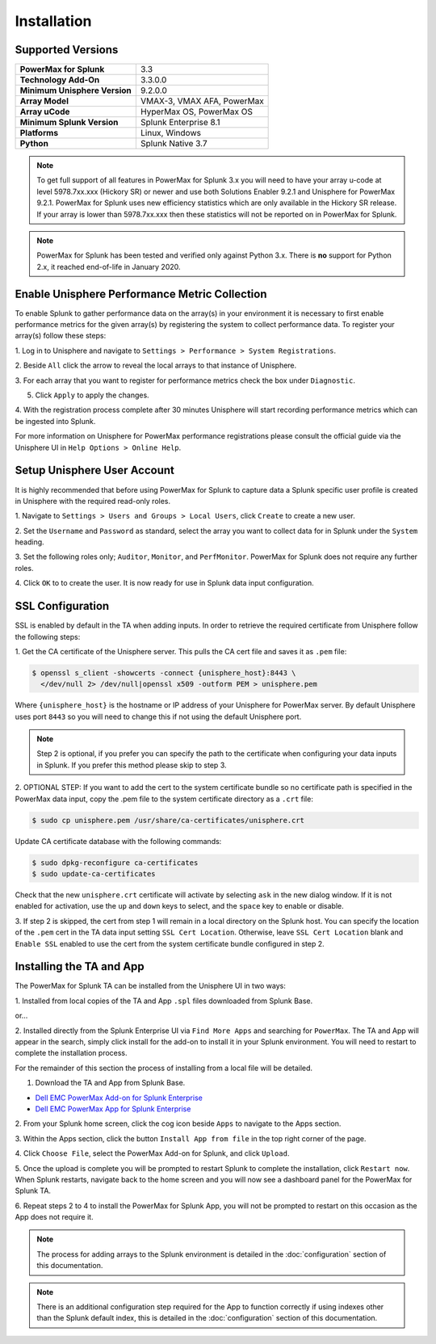 Installation
============

Supported Versions
------------------
+---------------------------------+----------------------------------------+
| **PowerMax for Splunk**         | 3.3                                    |
+---------------------------------+----------------------------------------+
| **Technology Add-On**           | 3.3.0.0                                |
+---------------------------------+----------------------------------------+
| **Minimum Unisphere Version**   | 9.2.0.0                                |
+---------------------------------+----------------------------------------+
| **Array Model**                 | VMAX-3, VMAX AFA, PowerMax             |
+---------------------------------+----------------------------------------+
| **Array uCode**                 | HyperMax OS, PowerMax OS               |
+---------------------------------+----------------------------------------+
| **Minimum Splunk Version**      | Splunk Enterprise 8.1                  |
+---------------------------------+----------------------------------------+
| **Platforms**                   | Linux, Windows                         |
+---------------------------------+----------------------------------------+
| **Python**                      | Splunk Native 3.7                      |
+---------------------------------+----------------------------------------+

.. note::
    To get full support of all features in PowerMax for Splunk 3.x you will
    need to have your array u-code at level 5978.7xx.xxx (Hickory SR) or newer
    and use both Solutions Enabler 9.2.1 and Unisphere for PowerMax 9.2.1.
    PowerMax for Splunk uses new efficiency statistics which are only available
    in the Hickory SR release. If your array is lower than 5978.7xx.xxx then
    these statistics will not be reported on in PowerMax for Splunk.

.. note::
    PowerMax for Splunk has been tested and verified only against Python 3.x.
    There is **no** support for Python 2.x, it reached end-of-life in
    January 2020.


Enable Unisphere Performance Metric Collection
----------------------------------------------
To enable Splunk to gather performance data on the array(s) in your
environment it is necessary to first enable performance metrics for the given
array(s) by registering the system to collect performance data. To register
your array(s) follow these steps:

1. Log in to Unisphere and navigate to ``Settings > Performance > System
Registrations``.

2. Beside ``All`` click the arrow to reveal the local arrays to that instance of
Unisphere.

3. For each array that you want to register for performance metrics check the
box under ``Diagnostic``.

.. image:: images/system_reg.png

5. Click ``Apply`` to apply the changes.

4. With the registration process complete after 30 minutes Unisphere will
start recording performance metrics which can be ingested into Splunk.

For more information on Unisphere for PowerMax performance registrations please
consult the official guide via the Unisphere UI in ``Help Options >
Online Help``.


Setup Unisphere User Account
----------------------------
It is highly recommended that before using PowerMax for Splunk to capture
data a Splunk specific user profile is created in Unisphere with the required
read-only roles.

1. Navigate to ``Settings > Users and Groups > Local Users``, click ``Create``
to create a new user.

.. image:: images/local-user-create.png

2. Set the ``Username`` and ``Password`` as standard, select the array you want
to collect data for in Splunk under the ``System`` heading.

3. Set the following roles only; ``Auditor``, ``Monitor``, and ``PerfMonitor``.
PowerMax for Splunk does not require any further roles.

.. image:: images/configure-user.png

4. Click ``OK`` to to create the user. It is now ready for use in Splunk data
input configuration.


SSL Configuration
-----------------
SSL is enabled by default in the TA when adding inputs. In order to
retrieve the required certificate from Unisphere follow the following steps:

1. Get the CA certificate of the Unisphere server. This pulls the CA cert file
and saves it as ``.pem`` file:

.. code-block:: bash

    $ openssl s_client -showcerts -connect {unisphere_host}:8443 \
      </dev/null 2> /dev/null|openssl x509 -outform PEM > unisphere.pem

Where ``{unisphere_host}`` is the hostname or IP address of your Unisphere for
PowerMax server. By default Unisphere uses port ``8443`` so you will need to
change this if not using the default Unisphere port.

.. note::
    Step 2 is optional, if you prefer you can specify the path to the
    certificate when configuring your data inputs in Splunk. If you prefer this
    method please skip to step 3.

2. OPTIONAL STEP: If you want to add the cert to the system certificate bundle
so no certificate path is specified in the PowerMax data input, copy the
.pem file to the system certificate directory as a ``.crt`` file:

.. code-block:: bash

    $ sudo cp unisphere.pem /usr/share/ca-certificates/unisphere.crt

Update CA certificate database with the following commands:

.. code-block:: bash

    $ sudo dpkg-reconfigure ca-certificates
    $ sudo update-ca-certificates

Check that the new ``unisphere.crt`` certificate will activate by selecting
``ask`` in the new dialog window. If it is not enabled for activation, use the
``up`` and ``down`` keys to select, and the ``space`` key to enable or disable.

3. If step 2 is skipped, the cert from step 1 will remain in a local
directory on the Splunk host. You can specify the location of the ``.pem``
cert in the TA data input setting ``SSL Cert Location``. Otherwise, leave
``SSL Cert Location`` blank and ``Enable SSL`` enabled to use the cert from the
system certificate bundle configured in step 2.


Installing the TA and App
-------------------------
The PowerMax for Splunk TA can be installed from the Unisphere UI in two ways:

1. Installed from local copies of the TA and App ``.spl`` files downloaded from
Splunk Base.

or...

2. Installed directly from the Splunk Enterprise UI via ``Find More Apps`` and
searching for ``PowerMax``. The TA and App will appear in the search,
simply click install for the add-on to install it in your Splunk environment.
You will need to restart to complete the installation process.

For the remainder of this section the process of installing from a local file
will be detailed.

1. Download the TA and App from Splunk Base.

- `Dell EMC PowerMax Add-on for Splunk Enterprise`_
- `Dell EMC PowerMax App for Splunk Enterprise`_

2. From your Splunk home screen, click the cog icon beside ``Apps`` to navigate
to the Apps section.

.. image:: images/app-cog.png

3. Within the Apps section, click the button ``Install App from file`` in the
top right corner of the page.

4. Click ``Choose File``, select the PowerMax Add-on for Splunk, and click
``Upload``.

5. Once the upload is complete you will be prompted to restart Splunk to
complete the installation, click ``Restart now``. When Splunk restarts,
navigate back to the home screen and you will now see a dashboard panel for the
PowerMax for Splunk TA.

6. Repeat steps 2 to 4 to install the PowerMax for Splunk App, you will not be
prompted to restart on this occasion as the App does not require it.

.. note::
    The process for adding arrays to the Splunk environment is detailed in the
    :doc:`configuration` section of this documentation.

.. note::
    There is an additional configuration step required for the App to function
    correctly if using indexes other than the Splunk default index, this is
    detailed in the :doc:`configuration` section of this documentation.

.. URL LINKS

.. _`Dell EMC PowerMax Add-on for Splunk Enterprise`: https://splunkbase.splunk.com/app/3416/
.. _`Dell EMC PowerMax App for Splunk Enterprise`: https://splunkbase.splunk.com/app/3467/
